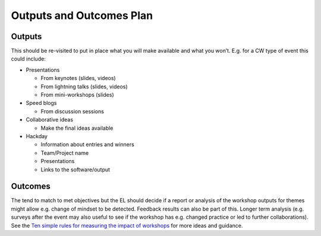 .. _Outputs-And-Outcomes:

Outputs and Outcomes Plan
=========================
Outputs
*******
This should be re-visited to put in place what you will make available and what you won’t.  E.g. for a CW type of event this could include:

* Presentations

  * From keynotes (slides, videos)
  * From lightning talks  (slides, videos)
  * From mini-workshops (slides)

* Speed blogs

  * From discussion sessions

* Collaborative ideas

  * Make the final ideas available

* Hackday

  * Information about entries and winners
  * Team/Project name
  * Presentations
  * Links to the software/output

Outcomes
********
The tend to match to met objectives but the EL should decide if a report or analysis of the workshop outputs for themes might allow e.g. change of mindset to be detected.
Feedback results can also be part of this. Longer term analysis (e.g. surveys after the event may also useful to see if the workshop has e.g. changed practice or led to
further collaborations). See the `Ten simple rules for measuring the impact of workshops <https://journals.plos.org/ploscompbiol/article?id=10.1371/journal.pcbi.1006191>`_
for more ideas and guidance.
